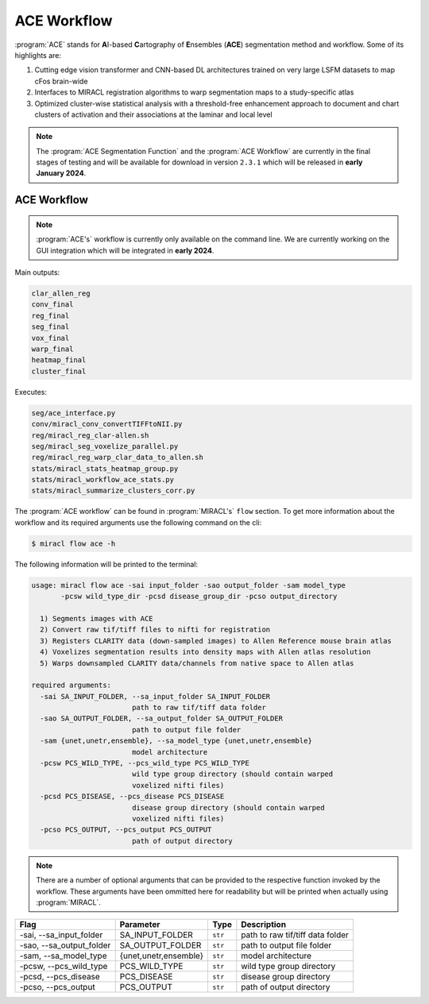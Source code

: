 ACE Workflow
############

:program:`ACE` stands for **A**\ I-based **C**\ artography of **E**\ nsembles
(**ACE**) segmentation method and workflow. Some of its highlights are:

1. Cutting edge vision transformer and CNN-based DL architectures trained on 
   very large LSFM datasets to map cFos brain-wide
2. Interfaces to MIRACL registration algorithms to warp segmentation maps to a 
   study-specific atlas
3. Optimized cluster-wise statistical analysis with a threshold-free 
   enhancement approach to document and chart clusters of activation and their 
   associations at the laminar and local level

.. note::

   The :program:`ACE Segmentation Function` and the :program:`ACE 
   Workflow` are currently in the final stages of testing and will 
   be available for download in version ``2.3.1`` which will be 
   released in **early January 2024**.

ACE Workflow
============

.. note::

   :program:`ACE's` workflow is currently only available on the command line. 
   We are currently working on the GUI integration which will be integrated
   in **early 2024**.

Main outputs:

.. code-block::

   clar_allen_reg
   conv_final
   reg_final
   seg_final
   vox_final
   warp_final
   heatmap_final
   cluster_final

Executes:

.. code-block::

   seg/ace_interface.py
   conv/miracl_conv_convertTIFFtoNII.py
   reg/miracl_reg_clar-allen.sh
   seg/miracl_seg_voxelize_parallel.py
   reg/miracl_reg_warp_clar_data_to_allen.sh
   stats/miracl_stats_heatmap_group.py
   stats/miracl_workflow_ace_stats.py
   stats/miracl_summarize_clusters_corr.py

The :program:`ACE workflow` can be found in :program:`MIRACL's` ``flow`` 
section. To get more information about the workflow and its required arguments 
use the following command on the cli:

.. code-block::

   $ miracl flow ace -h

The following information will be printed to the terminal:

.. code-block::

   usage: miracl flow ace -sai input_folder -sao output_folder -sam model_type 
          -pcsw wild_type_dir -pcsd disease_group_dir -pcso output_directory

     1) Segments images with ACE
     2) Convert raw tif/tiff files to nifti for registration
     3) Registers CLARITY data (down-sampled images) to Allen Reference mouse brain atlas
     4) Voxelizes segmentation results into density maps with Allen atlas resolution
     5) Warps downsampled CLARITY data/channels from native space to Allen atlas

   required arguments:
     -sai SA_INPUT_FOLDER, --sa_input_folder SA_INPUT_FOLDER
                           path to raw tif/tiff data folder
     -sao SA_OUTPUT_FOLDER, --sa_output_folder SA_OUTPUT_FOLDER
                           path to output file folder
     -sam {unet,unetr,ensemble}, --sa_model_type {unet,unetr,ensemble}
                           model architecture
     -pcsw PCS_WILD_TYPE, --pcs_wild_type PCS_WILD_TYPE
                           wild type group directory (should contain warped
                           voxelized nifti files)
     -pcsd PCS_DISEASE, --pcs_disease PCS_DISEASE
                           disease group directory (should contain warped
                           voxelized nifti files)
     -pcso PCS_OUTPUT, --pcs_output PCS_OUTPUT
                           path of output directory

.. note::

   There are a number of optional arguments that can be provided to the
   respective function invoked by the workflow. These arguments have been 
   ommitted here for readability but will be printed when actually using 
   :program:`MIRACL`.

.. table::

   ===========================  =====================  =======  ================================
   Flag                         Parameter              Type     Description                     
   ===========================  =====================  =======  ================================
   \-sai, \-\-sa_input_folder   SA_INPUT_FOLDER        ``str``  path to raw tif/tiff data folder
   \-sao, \-\-sa_output_folder  SA_OUTPUT_FOLDER       ``str``  path to output file folder      
   \-sam, \-\-sa_model_type     {unet,unetr,ensemble}  ``str``  model architecture              
   \-pcsw, \-\-pcs_wild_type    PCS_WILD_TYPE          ``str``  wild type group directory
   \-pcsd, \-\-pcs_disease      PCS_DISEASE            ``str``  disease group directory
   \-pcso, \-\-pcs_output       PCS_OUTPUT             ``str``  path of output directory
   ===========================  =====================  =======  ================================
